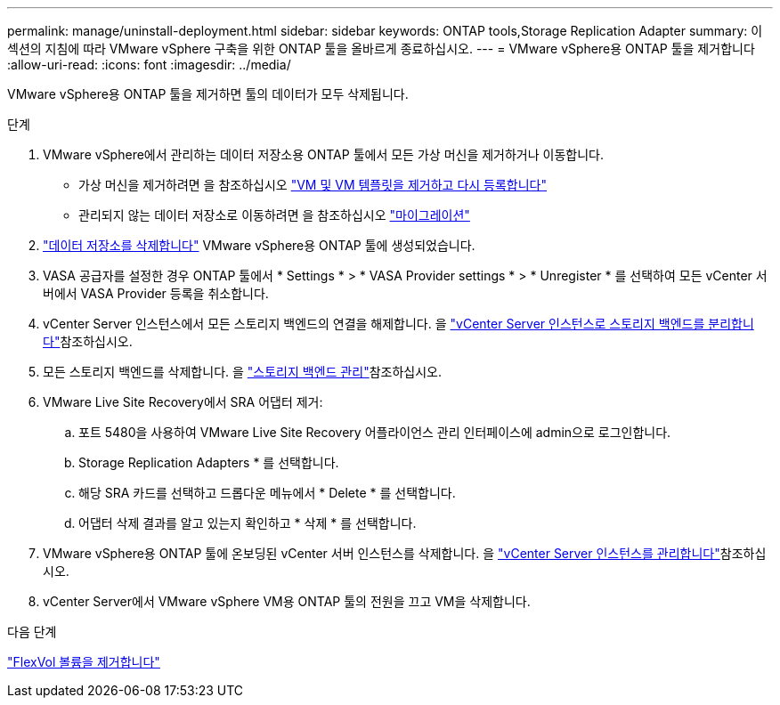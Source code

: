 ---
permalink: manage/uninstall-deployment.html 
sidebar: sidebar 
keywords: ONTAP tools,Storage Replication Adapter 
summary: 이 섹션의 지침에 따라 VMware vSphere 구축을 위한 ONTAP 툴을 올바르게 종료하십시오. 
---
= VMware vSphere용 ONTAP 툴을 제거합니다
:allow-uri-read: 
:icons: font
:imagesdir: ../media/


[role="lead"]
VMware vSphere용 ONTAP 툴을 제거하면 툴의 데이터가 모두 삭제됩니다.

.단계
. VMware vSphere에서 관리하는 데이터 저장소용 ONTAP 툴에서 모든 가상 머신을 제거하거나 이동합니다.
+
** 가상 머신을 제거하려면 을 참조하십시오 https://techdocs.broadcom.com/us/en/vmware-cis/vsphere/vsphere/8-0/vsphere-virtual-machine-administration-guide-8-0/managing-virtual-machinesvsphere-vm-admin/adding-and-removing-virtual-machinesvsphere-vm-admin.html#GUID-376174FE-F936-4BE4-B8C2-48EED42F110B-en["VM 및 VM 템플릿을 제거하고 다시 등록합니다"]
** 관리되지 않는 데이터 저장소로 이동하려면 을 참조하십시오 https://techdocs.broadcom.com/it/it/vmware-cis/vsphere/vsphere/8-0/vcenter-and-host-management-8-0/migrating-virtual-machines-host-management/migration-with-vmotion-host-management/migration-with-storage-vmotion-host-management.html["마이그레이션"]


. link:../manage/delete-ds.html["데이터 저장소를 삭제합니다"] VMware vSphere용 ONTAP 툴에 생성되었습니다.
. VASA 공급자를 설정한 경우 ONTAP 툴에서 * Settings * > * VASA Provider settings * > * Unregister * 를 선택하여 모든 vCenter 서버에서 VASA Provider 등록을 취소합니다.
. vCenter Server 인스턴스에서 모든 스토리지 백엔드의 연결을 해제합니다. 을 link:../manage/manage-vcenter.html["vCenter Server 인스턴스로 스토리지 백엔드를 분리합니다"]참조하십시오.
. 모든 스토리지 백엔드를 삭제합니다. 을 link:../manage/storage-backend.html["스토리지 백엔드 관리"]참조하십시오.
. VMware Live Site Recovery에서 SRA 어댑터 제거:
+
.. 포트 5480을 사용하여 VMware Live Site Recovery 어플라이언스 관리 인터페이스에 admin으로 로그인합니다.
.. Storage Replication Adapters * 를 선택합니다.
.. 해당 SRA 카드를 선택하고 드롭다운 메뉴에서 * Delete * 를 선택합니다.
.. 어댑터 삭제 결과를 알고 있는지 확인하고 * 삭제 * 를 선택합니다.


. VMware vSphere용 ONTAP 툴에 온보딩된 vCenter 서버 인스턴스를 삭제합니다. 을 link:../manage/manage-vcenter.html["vCenter Server 인스턴스를 관리합니다"]참조하십시오.
. vCenter Server에서 VMware vSphere VM용 ONTAP 툴의 전원을 끄고 VM을 삭제합니다.


.다음 단계
link:../manage/delete-deployment.html["FlexVol 볼륨을 제거합니다"]
